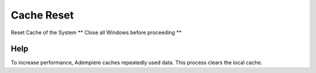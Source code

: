 
.. _functional-guide/process/cachereset:

===========
Cache Reset
===========

Reset Cache of the System ** Close all Windows before proceeding **

Help
====
To increase performance, Adempiere caches repeatedly used data. This process clears the local cache.
